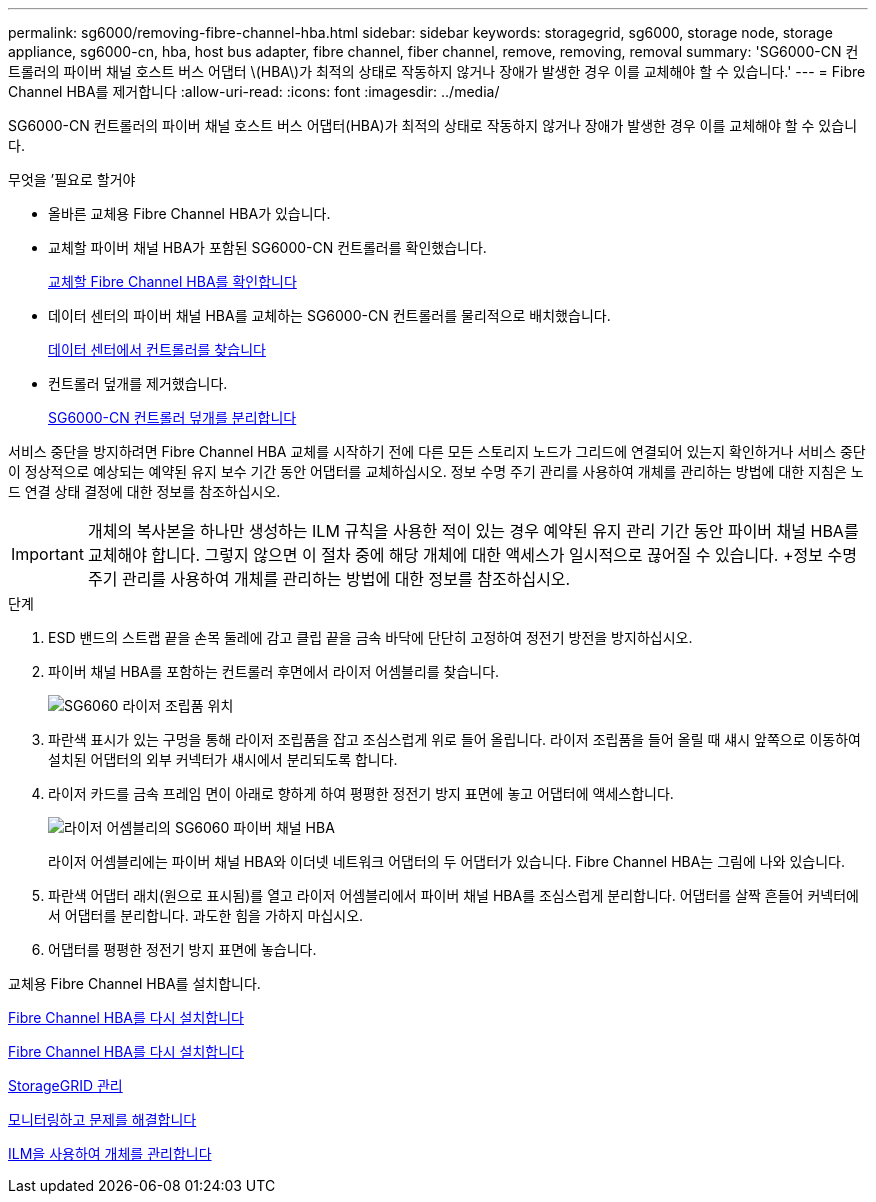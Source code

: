 ---
permalink: sg6000/removing-fibre-channel-hba.html 
sidebar: sidebar 
keywords: storagegrid, sg6000, storage node, storage appliance, sg6000-cn, hba, host bus adapter, fibre channel, fiber channel, remove, removing, removal 
summary: 'SG6000-CN 컨트롤러의 파이버 채널 호스트 버스 어댑터 \(HBA\)가 최적의 상태로 작동하지 않거나 장애가 발생한 경우 이를 교체해야 할 수 있습니다.' 
---
= Fibre Channel HBA를 제거합니다
:allow-uri-read: 
:icons: font
:imagesdir: ../media/


[role="lead"]
SG6000-CN 컨트롤러의 파이버 채널 호스트 버스 어댑터(HBA)가 최적의 상태로 작동하지 않거나 장애가 발생한 경우 이를 교체해야 할 수 있습니다.

.무엇을 &#8217;필요로 할거야
* 올바른 교체용 Fibre Channel HBA가 있습니다.
* 교체할 파이버 채널 HBA가 포함된 SG6000-CN 컨트롤러를 확인했습니다.
+
xref:verifying-fibre-channel-hba-to-replace.adoc[교체할 Fibre Channel HBA를 확인합니다]

* 데이터 센터의 파이버 채널 HBA를 교체하는 SG6000-CN 컨트롤러를 물리적으로 배치했습니다.
+
xref:locating-controller-in-data-center.adoc[데이터 센터에서 컨트롤러를 찾습니다]

* 컨트롤러 덮개를 제거했습니다.
+
xref:removing-sg6000-cn-controller-cover.adoc[SG6000-CN 컨트롤러 덮개를 분리합니다]



서비스 중단을 방지하려면 Fibre Channel HBA 교체를 시작하기 전에 다른 모든 스토리지 노드가 그리드에 연결되어 있는지 확인하거나 서비스 중단이 정상적으로 예상되는 예약된 유지 보수 기간 동안 어댑터를 교체하십시오. 정보 수명 주기 관리를 사용하여 개체를 관리하는 방법에 대한 지침은 노드 연결 상태 결정에 대한 정보를 참조하십시오.


IMPORTANT: 개체의 복사본을 하나만 생성하는 ILM 규칙을 사용한 적이 있는 경우 예약된 유지 관리 기간 동안 파이버 채널 HBA를 교체해야 합니다. 그렇지 않으면 이 절차 중에 해당 개체에 대한 액세스가 일시적으로 끊어질 수 있습니다. +정보 수명 주기 관리를 사용하여 개체를 관리하는 방법에 대한 정보를 참조하십시오.

.단계
. ESD 밴드의 스트랩 끝을 손목 둘레에 감고 클립 끝을 금속 바닥에 단단히 고정하여 정전기 방전을 방지하십시오.
. 파이버 채널 HBA를 포함하는 컨트롤러 후면에서 라이저 어셈블리를 찾습니다.
+
image::../media/sg6060_riser_assembly_location.jpg[SG6060 라이저 조립품 위치]

. 파란색 표시가 있는 구멍을 통해 라이저 조립품을 잡고 조심스럽게 위로 들어 올립니다. 라이저 조립품을 들어 올릴 때 섀시 앞쪽으로 이동하여 설치된 어댑터의 외부 커넥터가 섀시에서 분리되도록 합니다.
. 라이저 카드를 금속 프레임 면이 아래로 향하게 하여 평평한 정전기 방지 표면에 놓고 어댑터에 액세스합니다.
+
image::../media/sg6060_fc_hba_location.jpg[라이저 어셈블리의 SG6060 파이버 채널 HBA]

+
라이저 어셈블리에는 파이버 채널 HBA와 이더넷 네트워크 어댑터의 두 어댑터가 있습니다. Fibre Channel HBA는 그림에 나와 있습니다.

. 파란색 어댑터 래치(원으로 표시됨)를 열고 라이저 어셈블리에서 파이버 채널 HBA를 조심스럽게 분리합니다. 어댑터를 살짝 흔들어 커넥터에서 어댑터를 분리합니다. 과도한 힘을 가하지 마십시오.
. 어댑터를 평평한 정전기 방지 표면에 놓습니다.


교체용 Fibre Channel HBA를 설치합니다.

xref:reinstalling-fibre-channel-hba.adoc[Fibre Channel HBA를 다시 설치합니다]

xref:reinstalling-fibre-channel-hba.adoc[Fibre Channel HBA를 다시 설치합니다]

xref:../admin/index.adoc[StorageGRID 관리]

xref:../monitor/index.adoc[모니터링하고 문제를 해결합니다]

xref:../ilm/index.adoc[ILM을 사용하여 개체를 관리합니다]

